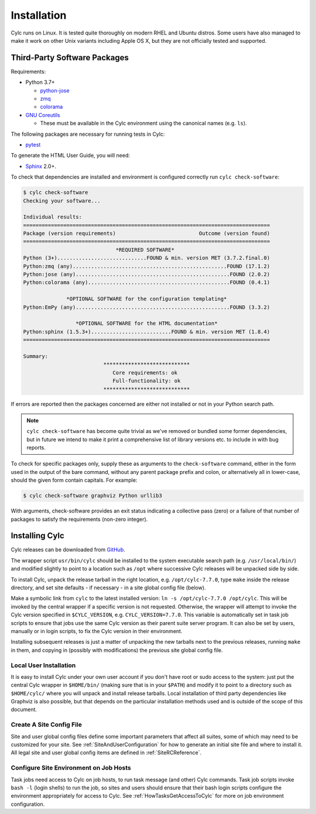 .. _Requirements:

Installation
============

Cylc runs on Linux. It is tested quite thoroughly on modern RHEL and Ubuntu
distros. Some users have also managed to make it work on other Unix variants
including Apple OS X, but they are not officially tested and supported.

Third-Party Software Packages
-----------------------------

.. _GNU Coreutils: https://www.gnu.org/software/coreutils/coreutils.html

Requirements:

- Python 3.7+

  - `python-jose <https://pypi.org/project/python-jose/>`_
  - `zmq <https://pypi.org/project/zmq/>`_
  - `colorama <https://pypi.org/project/colorama/>`_

- `GNU Coreutils`_

  - These must be available in the Cylc environment using the canonical names
    (e.g. ``ls``).

The following packages are necessary for running tests in Cylc:

- `pytest <https://pytest.org>`_

To generate the HTML User Guide, you will need:

- `Sphinx <http://www.sphinx-doc.org/en/master/>`_ 2.0+.


.. TODO: Remove or fix this section once deployment has been sorted.

To check that dependencies are installed and environment is configured
correctly run ``cylc check-software``:

.. code-block:: none

   $ cylc check-software
   Checking your software...

   Individual results:
   ================================================================================
   Package (version requirements)                           Outcome (version found)
   ================================================================================
                                 *REQUIRED SOFTWARE*
   Python (3+).............................FOUND & min. version MET (3.7.2.final.0)
   Python:zmq (any)..................................................FOUND (17.1.2)
   Python:jose (any)..................................................FOUND (2.0.2)
   Python:colorama (any)..............................................FOUND (0.4.1)

                 *OPTIONAL SOFTWARE for the configuration templating*
   Python:EmPy (any)..................................................FOUND (3.3.2)

                    *OPTIONAL SOFTWARE for the HTML documentation*
   Python:sphinx (1.5.3+)..........................FOUND & min. version MET (1.8.4)
   ================================================================================

   Summary:
                             ****************************
                                Core requirements: ok
                                Full-functionality: ok
                             ****************************


If errors are reported then the packages concerned are either not installed or
not in your Python search path.

.. note::

   ``cylc check-software`` has become quite trivial as we've removed or
   bundled some former dependencies, but in future we intend to make it
   print a comprehensive list of library versions etc. to include in with
   bug reports.

To check for specific packages only, supply these as arguments to the
``check-software`` command, either in the form used in the output of
the bare command, without any parent package prefix and colon, or
alternatively all in lower-case, should the given form contain capitals. For
example:

.. code-block:: bash

   $ cylc check-software graphviz Python urllib3

With arguments, check-software provides an exit status indicating a
collective pass (zero) or a failure of that number of packages to satisfy
the requirements (non-zero integer).

.. _InstallCylc:

Installing Cylc
---------------

Cylc releases can be downloaded from `GitHub
<https://cylc.github.io/cylc-flow>`_.

The wrapper script ``usr/bin/cylc`` should be installed to
the system executable search path (e.g. ``/usr/local/bin/``) and
modified slightly to point to a location such as ``/opt`` where
successive Cylc releases will be unpacked side by side.

To install Cylc, unpack the release tarball in the right location, e.g.
``/opt/cylc-7.7.0``, type ``make`` inside the release
directory, and set site defaults - if necessary - in a site global config file
(below).

Make a symbolic link from ``cylc`` to the latest installed version:
``ln -s /opt/cylc-7.7.0 /opt/cylc``. This will be invoked by the
central wrapper if a specific version is not requested. Otherwise, the
wrapper will attempt to invoke the Cylc version specified in
``$CYLC_VERSION``, e.g. ``CYLC_VERSION=7.7.0``. This variable
is automatically set in task job scripts to ensure that jobs use the same Cylc
version as their parent suite server program.  It can also be set by users,
manually or in login scripts, to fix the Cylc version in their environment.

Installing subsequent releases is just a matter of unpacking the new tarballs
next to the previous releases, running ``make`` in them, and copying
in (possibly with modifications) the previous site global config file.


.. _LocalInstall:

Local User Installation
^^^^^^^^^^^^^^^^^^^^^^^

It is easy to install Cylc under your own user account if you don't have
root or sudo access to the system: just put the central Cylc wrapper in
``$HOME/bin/`` (making sure that is in your ``$PATH``) and
modify it to point to a directory such as ``$HOME/cylc/`` where you
will unpack and install release tarballs. Local installation of third party
dependencies like Graphviz is also possible, but that depends on the particular
installation methods used and is outside of the scope of this document.

Create A Site Config File
^^^^^^^^^^^^^^^^^^^^^^^^^

Site and user global config files define some important parameters that affect
all suites, some of which may need to be customized for your site.
See :ref:`SiteAndUserConfiguration` for how to generate an initial site file and
where to install it. All legal site and user global config items are defined
in :ref:`SiteRCReference`.


.. _Configure Site Environment on Job Hosts:

Configure Site Environment on Job Hosts
^^^^^^^^^^^^^^^^^^^^^^^^^^^^^^^^^^^^^^^

Task jobs need access to Cylc on job hosts, to run task message (and other)
Cylc commands. Task job scripts invoke ``bash -l`` (login shells) to run the
job, so sites and users should ensure that their bash login scripts configure
the environment appropriately for access to Cylc. See
:ref:`HowTasksGetAccessToCylc` for more on job environment configuration.

